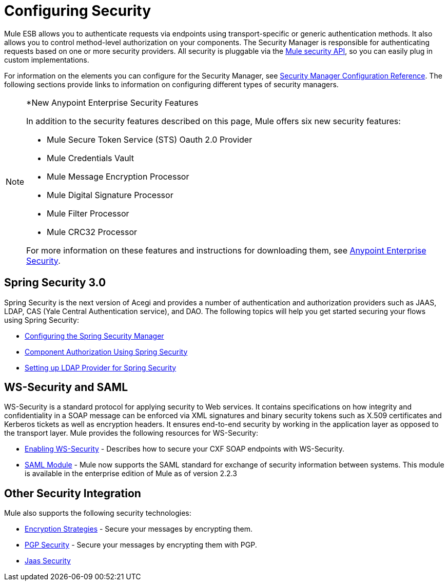 = Configuring Security

Mule ESB allows you to authenticate requests via endpoints using transport-specific or generic authentication methods. It also allows you to control method-level authorization on your components. The Security Manager is responsible for authenticating requests based on one or more security providers. All security is pluggable via the http://www.mulesoft.org/docs/site/current/apidocs/org/mule/api/security/package-summary.html[Mule security API], so you can easily plug in custom implementations.

For information on the elements you can configure for the Security Manager, see link:https://docs.mulesoft.com/mule-user-guide/v/3.4/security-manager-configuration-reference[Security Manager Configuration Reference]. The following sections provide links to information on configuring different types of security managers.

[NOTE]
====
*New Anypoint Enterprise Security Features

In addition to the security features described on this page, Mule offers six new security features:

* Mule Secure Token Service (STS) Oauth 2.0 Provider
* Mule Credentials Vault
* Mule Message Encryption Processor
* Mule Digital Signature Processor
* Mule Filter Processor
* Mule CRC32 Processor

For more information on these features and instructions for downloading them, see link:https://docs.mulesoft.com/mule-user-guide/v/3.4/anypoint-enterprise-security[Anypoint Enterprise Security].
====

== Spring Security 3.0

Spring Security is the next version of Acegi and provides a number of authentication and authorization providers such as JAAS, LDAP, CAS (Yale Central Authentication service), and DAO. The following topics will help you get started securing your flows using Spring Security:

* link:https://docs.mulesoft.com/mule-user-guide/v/3.4/configuring-the-spring-security-manager[Configuring the Spring Security Manager]
* link:https://docs.mulesoft.com/mule-user-guide/v/3.4/component-authorization-using-spring-security[Component Authorization Using Spring Security]
* link:https://docs.mulesoft.com/mule-user-guide/v/3.4/setting-up-ldap-provider-for-spring-security[Setting up LDAP Provider for Spring Security]

== WS-Security and SAML

WS-Security is a standard protocol for applying security to Web services. It contains specifications on how integrity and confidentiality in a SOAP message can be enforced via XML signatures and binary security tokens such as X.509 certificates and Kerberos tickets as well as encryption headers. It ensures end-to-end security by working in the application layer as opposed to the transport layer. Mule provides the following resources for WS-Security:

* link:https://docs.mulesoft.com/mule-user-guide/v/3.4/enabling-ws-security[Enabling WS-Security] - Describes how to secure your CXF SOAP endpoints with WS-Security.
* link:https://docs.mulesoft.com/mule-user-guide/v/3.4/saml-module[SAML Module] - Mule now supports the SAML standard for exchange of security information between systems. This module is available in the enterprise edition of Mule as of version 2.2.3

== Other Security Integration

Mule also supports the following security technologies:

* link:https://docs.mulesoft.com/mule-user-guide/v/3.4/encryption-strategies[Encryption Strategies] - Secure your messages by encrypting them.
* link:https://docs.mulesoft.com/mule-user-guide/v/3.4/pgp-security[PGP Security] - Secure your messages by encrypting them with PGP.
* link:https://docs.mulesoft.com/mule-user-guide/v/3.4/jaas-security[Jaas Security]

